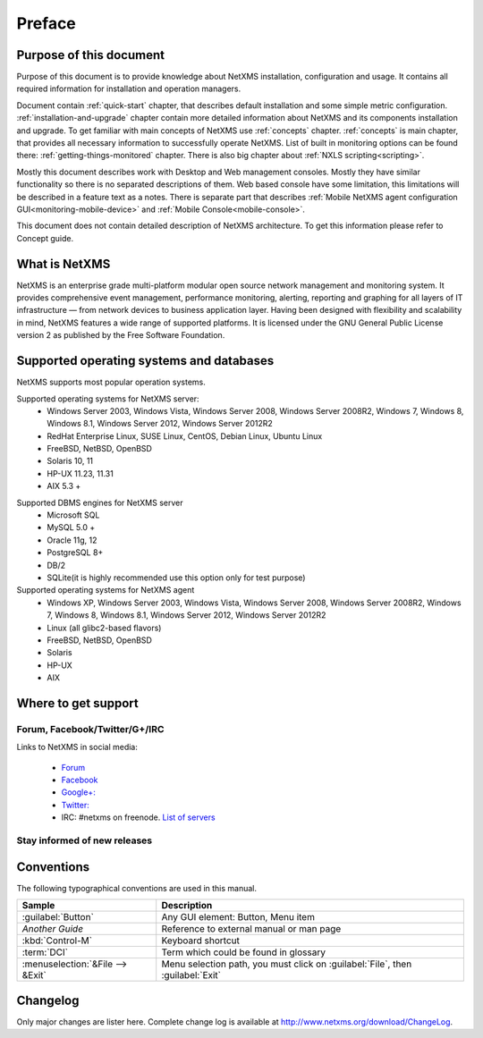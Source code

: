#######
Preface
#######


Purpose of this document
========================

Purpose of this document is to provide knowledge about NetXMS installation, 
configuration and usage. It contains all required information for installation 
and operation managers. 

Document contain :ref:`quick-start` chapter, that describes default installation 
and some simple metric configuration. :ref:`installation-and-upgrade` chapter 
contain more detailed information about NetXMS and its components installation 
and upgrade. To get familiar with main concepts of NetXMS use :ref:`concepts` 
chapter. :ref:`concepts` is main chapter, that provides all necessary 
information to successfully operate NetXMS. List of built in monitoring 
options can be found there: :ref:`getting-things-monitored` chapter. There 
is also big chapter about :ref:`NXLS scripting<scripting>`. 

Mostly this document describes work with Desktop and Web management consoles. Mostly 
they have similar functionality so there is no separated descriptions of them. Web 
based console have some limitation, this limitations will be described in a feature 
text as a notes. There is separate part that describes 
:ref:`Mobile NetXMS agent configuration GUI<monitoring-mobile-device>` and 
:ref:`Mobile Console<mobile-console>`.

This document does not contain detailed description of NetXMS architecture. 
To get this information please refer to Concept guide. 

What is NetXMS
==============

NetXMS is an enterprise grade multi-platform modular open source network management 
and monitoring system. It provides comprehensive event management, 
performance monitoring, alerting, reporting and graphing for all layers of 
IT infrastructure — from network devices to business application layer. 
Having been designed with flexibility and scalability in mind, NetXMS features 
a wide range of supported platforms. It is licensed under the GNU General Public 
License version 2 as published by the Free Software Foundation.

Supported operating systems and databases
=========================================

NetXMS supports most popular operation systems. 

Supported operating systems for NetXMS server:
   * Windows Server 2003, Windows Vista, Windows Server 2008,  Windows Server 2008R2, Windows 7, Windows 8, Windows 8.1, Windows Server 2012, Windows Server 2012R2
   * RedHat Enterprise Linux, SUSE Linux, CentOS, Debian Linux, Ubuntu Linux
   * FreeBSD, NetBSD, OpenBSD
   * Solaris 10, 11
   * HP-UX 11.23, 11.31
   * AIX 5.3 +

.. _supported-db-list:
   
Supported DBMS engines for NetXMS server
   * Microsoft SQL 
   * MySQL 5.0 +
   * Oracle 11g, 12
   * PostgreSQL 8+
   * DB/2
   * SQLite(it is highly recommended use this option only for test purpose)
   
Supported operating systems for NetXMS agent
   * Windows XP, Windows Server 2003, Windows Vista, Windows Server 2008,  Windows Server 2008R2, Windows 7, Windows 8, Windows 8.1, Windows Server 2012, Windows Server 2012R2
   * Linux (all glibc2-based flavors)
   * FreeBSD, NetBSD, OpenBSD
   * Solaris
   * HP-UX
   * AIX
  

Where to get support
====================

.. todo::
  Add that solutions and FAQ can be found on wiki. 

Forum, Facebook/Twitter/G+/IRC
------------------------------

Links to NetXMS in social media:

  * `Forum <https://www.netxms.org/forum>`_
  * `Facebook <https://www.facebook.com/netxms>`_
  * `Google+: <https://plus.google.com/u/0/s/netxms>`_
  * `Twitter: <https://twitter.com/netxms>`_
  * IRC: #netxms on freenode. `List of servers <https://freenode.net/irc_servers.shtml>`_

Stay informed of new releases
-----------------------------

Conventions
===========

The following typographical conventions are used in this manual.

+----------------------------------+------------------------------------------+
| Sample                           | Description                              |
+==================================+==========================================+
| :guilabel:`Button`               | Any GUI element: Button, Menu item       |
+----------------------------------+------------------------------------------+
| `Another Guide`                  | Reference to external manual or man page |
+----------------------------------+------------------------------------------+
| :kbd:`Control-M`                 | Keyboard shortcut                        |
+----------------------------------+------------------------------------------+
| :term:`DCI`                      | Term which could be found in glossary    |
+----------------------------------+------------------------------------------+
| :menuselection:`&File --> &Exit` | Menu selection path, you must click on   |
|                                  | :guilabel:`File`, then :guilabel:`Exit`  |
+----------------------------------+------------------------------------------+

Changelog
=========

Only major changes are lister here. Complete change log is available at
`<http://www.netxms.org/download/ChangeLog>`_. 
